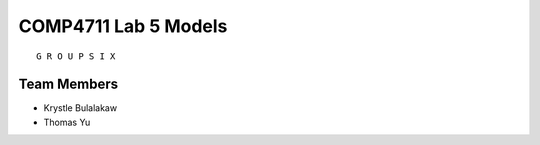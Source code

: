 #####################
COMP4711 Lab 5 Models
#####################

::

    G R O U P S I X

------------
Team Members
------------
- Krystle Bulalakaw
- Thomas Yu